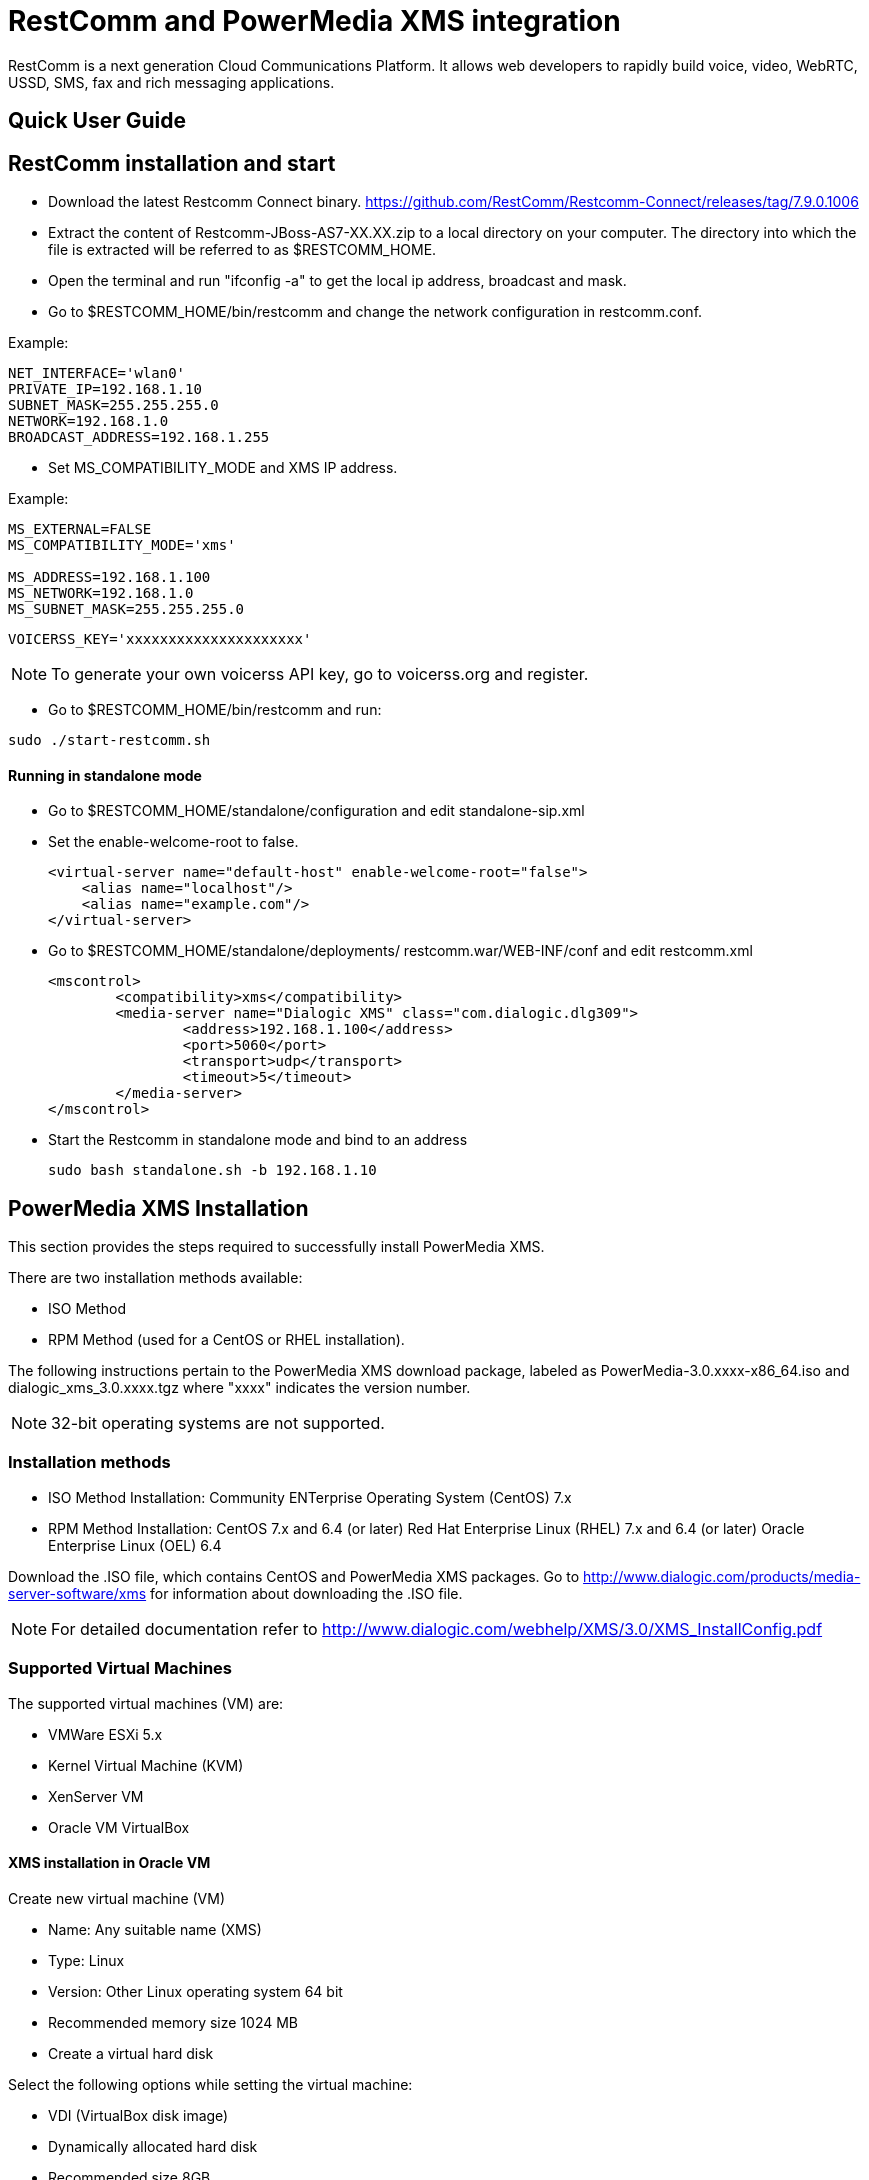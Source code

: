 RestComm and PowerMedia XMS integration
=======================================

RestComm is a next generation Cloud Communications Platform.
It allows web developers to rapidly build voice, video, WebRTC, USSD, SMS, fax and rich messaging applications.


Quick User Guide
----------------



RestComm installation and start
-------------------------------

• Download the latest Restcomm Connect binary.
https://github.com/RestComm/Restcomm-Connect/releases/tag/7.9.0.1006

• Extract the content of Restcomm-JBoss-AS7-XX.XX.zip to a local directory on your computer.
The directory into which the file is extracted will be referred to as $RESTCOMM_HOME.

• Open the terminal and run "ifconfig -a" to get the local ip address, broadcast and mask.

• Go to $RESTCOMM_HOME/bin/restcomm and change the network configuration in restcomm.conf.

.Example:
[source]
--------
NET_INTERFACE='wlan0'
PRIVATE_IP=192.168.1.10
SUBNET_MASK=255.255.255.0
NETWORK=192.168.1.0
BROADCAST_ADDRESS=192.168.1.255
--------

• Set MS_COMPATIBILITY_MODE and XMS IP address.

.Example:
[source]
--------
MS_EXTERNAL=FALSE
MS_COMPATIBILITY_MODE='xms'

MS_ADDRESS=192.168.1.100
MS_NETWORK=192.168.1.0
MS_SUBNET_MASK=255.255.255.0
--------

[source]
--------
VOICERSS_KEY='xxxxxxxxxxxxxxxxxxxxx'
--------
NOTE: To generate your own voicerss API key, go to voicerss.org and register.

• Go to $RESTCOMM_HOME/bin/restcomm and run:
[source]
--------
sudo ./start-restcomm.sh
--------

Running in standalone mode
^^^^^^^^^^^^^^^^^^^^^^^^^^

• Go to $RESTCOMM_HOME/standalone/configuration and edit standalone-sip.xml

• Set the enable-welcome-root to false.
[source, xml]
<virtual-server name="default-host" enable-welcome-root="false">
    <alias name="localhost"/>
    <alias name="example.com"/>
</virtual-server>

• Go to $RESTCOMM_HOME/standalone/deployments/ restcomm.war/WEB-INF/conf and edit restcomm.xml
[source, xml]
<mscontrol>
	<compatibility>xms</compatibility>
	<media-server name="Dialogic XMS" class="com.dialogic.dlg309">
		<address>192.168.1.100</address>
		<port>5060</port>
		<transport>udp</transport>
		<timeout>5</timeout>
	</media-server>
</mscontrol>


• Start the Restcomm in standalone mode and bind to an address
[source]
sudo bash standalone.sh -b 192.168.1.10


PowerMedia XMS Installation
---------------------------

This section provides the steps required to successfully install PowerMedia XMS.

There are two installation methods available:

• ISO Method
• RPM Method (used for a CentOS or RHEL installation).

The following instructions pertain to the PowerMedia XMS download package, labeled as
PowerMedia-3.0.xxxx-x86_64.iso and dialogic_xms_3.0.xxxx.tgz where "xxxx" indicates the
version number.


NOTE: 32-bit operating systems are not supported.


Installation methods
~~~~~~~~~~~~~~~~~~~~
• ISO Method Installation:
Community ENTerprise Operating System (CentOS) 7.x

• RPM Method Installation:
CentOS 7.x and 6.4 (or later)
Red Hat Enterprise Linux (RHEL) 7.x and 6.4 (or later)
Oracle Enterprise Linux (OEL) 6.4

Download the .ISO file, which contains CentOS and PowerMedia XMS packages.
Go to http://www.dialogic.com/products/media-server-software/xms for information about downloading the .ISO file.

NOTE: For detailed documentation refer to http://www.dialogic.com/webhelp/XMS/3.0/XMS_InstallConfig.pdf

Supported Virtual Machines
~~~~~~~~~~~~~~~~~~~~~~~~~~

The supported virtual machines (VM) are:

• VMWare ESXi 5.x
• Kernel Virtual Machine (KVM)
• XenServer VM
• Oracle VM VirtualBox


XMS installation in Oracle VM
^^^^^^^^^^^^^^^^^^^^^^^^^^^^^^
Create new virtual machine (VM)

•	Name: Any suitable name (XMS)
•	Type: Linux
•	Version: Other Linux operating system 64 bit
• Recommended memory size 1024 MB
• Create a virtual hard disk


Select the following options while setting the virtual machine:

• VDI (VirtualBox disk image)
• Dynamically allocated hard disk
• Recommended size 8GB

Go ahead and press the Create button to finish up this part of the process.


Find and select the newly created virtual machine.

• Open the Settings for the created VM.
Under "Storage", press "Add optical drive" and select the PowerMedia .iso file image.

• In case there is Empty storage attachment in the storage tree, delete first.


Start the VM and choose between DHCP and Static IP installation.
The Static IP option is preferable when setting up a server.
Select the second option and press "Tab".

Refer to the following example when setting static ip address
[source]
--------
ip=192.168.1.100::192.168.1.1:255.255.255.0:server.xms30.com::none nameserver=8.8.8.8
--------

NOTE: The IP address should match the MS_ADDRESS in the restcomm.conf

The install process will begin and the next prompt will be to select the installation destination.


Select "Automatically configure partitioning" and press "Done".
For manual configuration select "I will configure partitionig".

When the partitioning is done, click "Begin installation".

Once installed, open the Settings and change the boot order.

• Under System, change the boot order. Select only “Hard Disk”.
• Change the network configuration under Network. Attach “Adapter 1” to “Bridged Adapter” and select wlan0.
• Reboot the VM

Now we should have running XMS instance on CentOS.

Troubleshooting
^^^^^^^^^^^^^^^

In case XMS doesn't have connection, check the ifcfg-enp0s3 config file.

• Login as root.  The "root" user’s default password is "powermedia".
• Go to /etc/sysconfig/network-scripts/
• Open and modify ifcfg-enp0s3 config file. "sudo vi ifcfg-enp0s3"

[source]
--------
BOOTPROTO='static'
IPADDR=192.168.1.100
NET_MASK=255.255.255.0
ONBOOT='yes'

